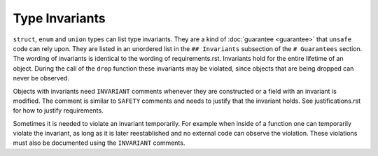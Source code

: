 .. SPDX-License-Identifier: GPL-2.0

Type Invariants
===============

``struct``, ``enum`` and ``union`` types can list type invariants. They are a kind of
:doc:`guarantee <guarantee>` that ``unsafe`` code can rely upon. They are listed in an unordered
list in the ``## Invariants`` subsection of the ``# Guarantees`` section. The wording of invariants
is identical to the wording of requirements.rst. Invariants hold for the entire lifetime of an
object. During the call of the ``drop`` function these invariants may be violated, since objects
that are being dropped can never be observed.

Objects with invariants need ``INVARIANT`` comments whenever they are constructed or a field with an
invariant is modified. The comment is similar to ``SAFETY`` comments and needs to justify that the
invariant holds. See justifications.rst for how to justify requirements.

Sometimes it is needed to violate an invariant temporarily. For example when inside of a function
one can temporarily violate the invariant, as long as it is later reestablished and no external code
can observe the violation. These violations must also be documented using the ``INVARIANT``
comments.
